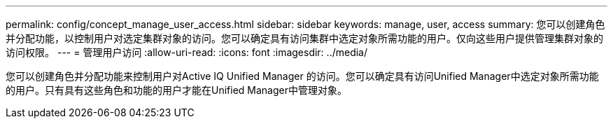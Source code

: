 ---
permalink: config/concept_manage_user_access.html 
sidebar: sidebar 
keywords: manage, user, access 
summary: 您可以创建角色并分配功能，以控制用户对选定集群对象的访问。您可以确定具有访问集群中选定对象所需功能的用户。仅向这些用户提供管理集群对象的访问权限。 
---
= 管理用户访问
:allow-uri-read: 
:icons: font
:imagesdir: ../media/


[role="lead"]
您可以创建角色并分配功能来控制用户对Active IQ Unified Manager 的访问。您可以确定具有访问Unified Manager中选定对象所需功能的用户。只有具有这些角色和功能的用户才能在Unified Manager中管理对象。
